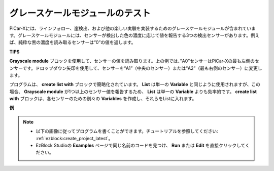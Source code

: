 .. _test_grayscale:

グレースケールモジュールのテスト
=====================================================

PiCar-Xには、ラインフォロー、崖検出、および他の楽しい実験を実装するためのグレースケールモジュールが含まれています。グレースケールモジュールには、センサーが検出した色の濃度に応じて値を報告する3つの検出センサーがあります。例えば、純粋な黒の濃度を読み取るセンサーは“0”の値を返します。

**TIPS**

.. image:: img/sp210512_115406.png

**Grayscale module** ブロックを使用して、センサーの値を読み取ります。上の例では、”A0”センサーはPiCar-Xの最も左側のセンサーです。ドロップダウン矢印を使用して、センサーを“A1”（中央のセンサー）または“A2”（最も右側のセンサー）に変更します。

.. image:: img/sp210512_120023.png

プログラムは、 **create list with** ブロックで簡略化されています。
**List** は単一の **Variable** と同じように使用されますが、この場合、 **Grayscale module** が1つ以上のセンサー値を報告するため、 **List** は単一の **Variable** よりも効率的です。
**create list with** ブロックは、各センサーのための別々の **Variables** を作成し、それらをListに入れます。

**例**

.. note::

    * 以下の画像に従ってプログラムを書くことができます。チュートリアルを参照してください: :ref:`ezblock:create_project_latest`。
    * EzBlock Studioの **Examples** ページで同じ名前のコードを見つけ、 **Run** または **Edit** を直接クリックしてください。

.. image:: img/sp210512_120508.png
